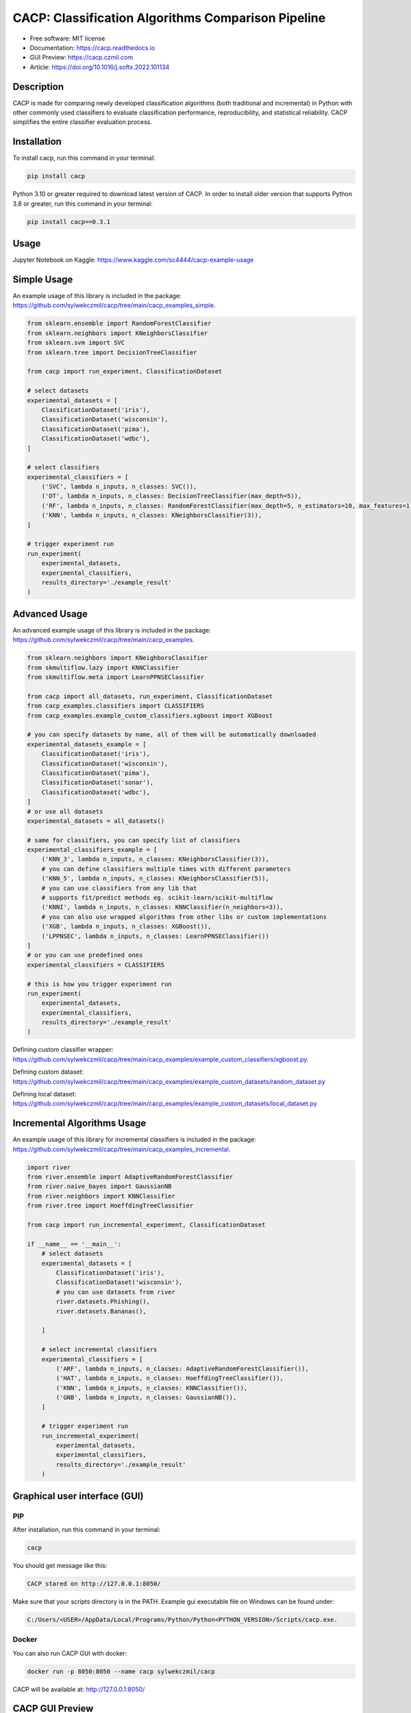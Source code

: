 ===================================================
CACP: Classification Algorithms Comparison Pipeline
===================================================


.. image:: https://img.shields.io/pypi/v/cacp.svg
        :target: https://pypi.python.org/pypi/cacp


.. image:: https://github.com/sylwekczmil/cacp/actions/workflows/tox.yml/badge.svg
        :target: https://github.com/sylwekczmil/cacp/actions/workflows/tox.yml


.. image:: https://readthedocs.org/projects/cacp/badge/?version=latest
        :target: https://cacp.readthedocs.io/en/latest/?version=latest
        :alt: Documentation Status


* Free software: MIT license
* Documentation: https://cacp.readthedocs.io
* GUI Preview: https://cacp.czmil.com
* Article: https://doi.org/10.1016/j.softx.2022.101134


Description
-------------

CACP is made for comparing newly developed classification algorithms (both traditional and incremental) in Python with other commonly used classifiers to evaluate classification performance, reproducibility, and statistical reliability. CACP simplifies the entire classifier evaluation process.

Installation
--------------

To install cacp, run this command in your terminal:

.. code-block:: console

    pip install cacp

Python 3.10 or greater required to download latest version of CACP. In order to install older version that supports Python 3.8 or greater, run this command in your terminal:

.. code-block:: console

    pip install cacp==0.3.1

Usage
------
Jupyter Notebook on Kaggle:
https://www.kaggle.com/sc4444/cacp-example-usage


Simple Usage
--------------
An example usage of this library is included in the package:
https://github.com/sylwekczmil/cacp/tree/main/cacp_examples_simple.

.. code:: python3

    from sklearn.ensemble import RandomForestClassifier
    from sklearn.neighbors import KNeighborsClassifier
    from sklearn.svm import SVC
    from sklearn.tree import DecisionTreeClassifier

    from cacp import run_experiment, ClassificationDataset

    # select datasets
    experimental_datasets = [
        ClassificationDataset('iris'),
        ClassificationDataset('wisconsin'),
        ClassificationDataset('pima'),
        ClassificationDataset('wdbc'),
    ]

    # select classifiers
    experimental_classifiers = [
        ('SVC', lambda n_inputs, n_classes: SVC()),
        ('DT', lambda n_inputs, n_classes: DecisionTreeClassifier(max_depth=5)),
        ('RF', lambda n_inputs, n_classes: RandomForestClassifier(max_depth=5, n_estimators=10, max_features=1)),
        ('KNN', lambda n_inputs, n_classes: KNeighborsClassifier(3)),
    ]

    # trigger experiment run
    run_experiment(
        experimental_datasets,
        experimental_classifiers,
        results_directory='./example_result'
    )


Advanced Usage
---------------

An advanced example usage of this library is included in the package:
https://github.com/sylwekczmil/cacp/tree/main/cacp_examples.

.. code:: python3

    from sklearn.neighbors import KNeighborsClassifier
    from skmultiflow.lazy import KNNClassifier
    from skmultiflow.meta import LearnPPNSEClassifier

    from cacp import all_datasets, run_experiment, ClassificationDataset
    from cacp_examples.classifiers import CLASSIFIERS
    from cacp_examples.example_custom_classifiers.xgboost import XGBoost

    # you can specify datasets by name, all of them will be automatically downloaded
    experimental_datasets_example = [
        ClassificationDataset('iris'),
        ClassificationDataset('wisconsin'),
        ClassificationDataset('pima'),
        ClassificationDataset('sonar'),
        ClassificationDataset('wdbc'),
    ]
    # or use all datasets
    experimental_datasets = all_datasets()

    # same for classifiers, you can specify list of classifiers
    experimental_classifiers_example = [
        ('KNN_3', lambda n_inputs, n_classes: KNeighborsClassifier(3)),
        # you can define classifiers multiple times with different parameters
        ('KNN_5', lambda n_inputs, n_classes: KNeighborsClassifier(5)),
        # you can use classifiers from any lib that
        # supports fit/predict methods eg. scikit-learn/scikit-multiflow
        ('KNNI', lambda n_inputs, n_classes: KNNClassifier(n_neighbors=3)),
        # you can also use wrapped algorithms from other libs or custom implementations
        ('XGB', lambda n_inputs, n_classes: XGBoost()),
        ('LPPNSEC', lambda n_inputs, n_classes: LearnPPNSEClassifier())
    ]
    # or you can use predefined ones
    experimental_classifiers = CLASSIFIERS

    # this is how you trigger experiment run
    run_experiment(
        experimental_datasets,
        experimental_classifiers,
        results_directory='./example_result'
    )


Defining custom classifier wrapper:
https://github.com/sylwekczmil/cacp/tree/main/cacp_examples/example_custom_classifiers/xgboost.py.

Defining custom dataset:
https://github.com/sylwekczmil/cacp/tree/main/cacp_examples/example_custom_datasets/random_dataset.py

Defining local dataset:
https://github.com/sylwekczmil/cacp/tree/main/cacp_examples/example_custom_datasets/local_dataset.py


Incremental Algorithms Usage
-----------------------------
An example usage of this library for incremental classifiers is included in the package:
https://github.com/sylwekczmil/cacp/tree/main/cacp_examples_incremental.

.. code:: python3

    import river
    from river.ensemble import AdaptiveRandomForestClassifier
    from river.naive_bayes import GaussianNB
    from river.neighbors import KNNClassifier
    from river.tree import HoeffdingTreeClassifier

    from cacp import run_incremental_experiment, ClassificationDataset

    if __name__ == '__main__':
        # select datasets
        experimental_datasets = [
            ClassificationDataset('iris'),
            ClassificationDataset('wisconsin'),
            # you can use datasets from river
            river.datasets.Phishing(),
            river.datasets.Bananas(),

        ]

        # select incremental classifiers
        experimental_classifiers = [
            ('ARF', lambda n_inputs, n_classes: AdaptiveRandomForestClassifier()),
            ('HAT', lambda n_inputs, n_classes: HoeffdingTreeClassifier()),
            ('KNN', lambda n_inputs, n_classes: KNNClassifier()),
            ('GNB', lambda n_inputs, n_classes: GaussianNB()),
        ]

        # trigger experiment run
        run_incremental_experiment(
            experimental_datasets,
            experimental_classifiers,
            results_directory='./example_result'
        )

Graphical user interface (GUI)
------------------------------

PIP
***

After installation, run this command in your terminal:

.. code-block:: console

    cacp

You should get message like this:

.. code-block:: console

    CACP stared on http://127.0.0.1:8050/

Make sure that your scripts directory is in the PATH.
Example gui executable file on Windows can be found under:

.. code-block:: console

     C:/Users/<USER>/AppData/Local/Programs/Python/Python<PYTHON_VERSION>/Scripts/cacp.exe.

Docker
******

You can also run CACP GUI with docker:

.. code-block:: console

     docker run -p 8050:8050 --name cacp sylwekczmil/cacp

CACP will be available at: http://127.0.0.1:8050/


CACP GUI Preview
----------------

Sample preview of the CACP GUI is available at: https://cacp.czmil.com.

.. image:: ./images/gui.png
   :width: 100%
